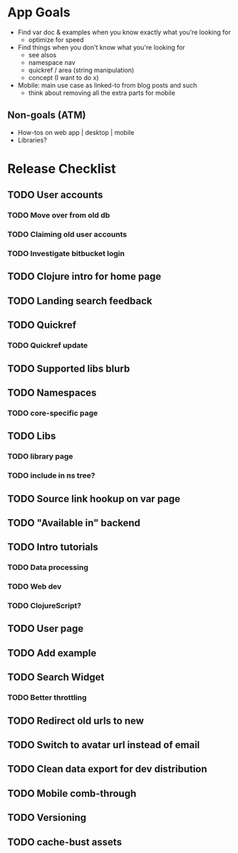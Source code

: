 * App Goals
+ Find var doc & examples when you know exactly what you're looking for
  + optimize for speed
+ Find things when you don't know what you're looking for
  + see alsos
  + namespace nav
  + quickref / area (string manipulation)
  + concept (I want to do x)
+ Mobile: main use case as linked-to from blog posts and such
  + think about removing all the extra parts for mobile

** Non-goals (ATM)
+ How-tos on web app | desktop | mobile
+ Libraries?


* Release Checklist
** TODO User accounts
*** TODO Move over from old db
*** TODO Claiming old user accounts
*** TODO Investigate bitbucket login
** TODO Clojure intro for home page
** TODO Landing search feedback
** TODO Quickref
*** TODO Quickref update
** TODO Supported libs blurb
** TODO Namespaces
*** TODO core-specific page
** TODO Libs
*** TODO library page
*** TODO include in ns tree?
** TODO Source link hookup on var page
** TODO "Available in" backend
** TODO Intro tutorials
*** TODO Data processing
*** TODO Web dev
*** TODO ClojureScript?
** TODO User page
** TODO Add example
** TODO Search Widget
*** TODO Better throttling
** TODO Redirect old urls to new
** TODO Switch to avatar url instead of email
** TODO Clean data export for dev distribution
** TODO Mobile comb-through
** TODO Versioning
** TODO cache-bust assets
